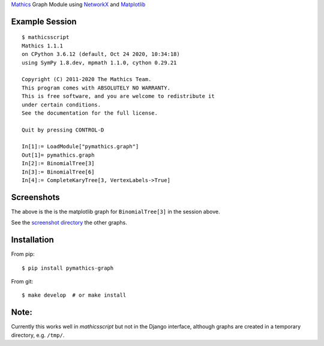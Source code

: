`Mathics <https://mathics.org>`_ Graph Module using `NetworkX <https://networkx.org/>`_ and `Matplotlib <https://matplotlib.org>`_

Example Session
---------------

::

   $ mathicsscript
   Mathics 1.1.1
   on CPython 3.6.12 (default, Oct 24 2020, 10:34:18)
   using SymPy 1.8.dev, mpmath 1.1.0, cython 0.29.21

   Copyright (C) 2011-2020 The Mathics Team.
   This program comes with ABSOLUTELY NO WARRANTY.
   This is free software, and you are welcome to redistribute it
   under certain conditions.
   See the documentation for the full license.

   Quit by pressing CONTROL-D

   In[1]:= LoadModule["pymathics.graph"]
   Out[1]= pymathics.graph
   In[2]:= BinomialTree[3]
   In[3]:= BinomialTree[6]
   In[4]:= CompleteKaryTree[3, VertexLabels->True]

Screenshots
-----------

|screenshot|

The above is the is the matplotlib graph for ``BinomialTree[3]`` in the session above.

See the `screenshot directory <https://github.com/Mathics3/pymathics-graph/tree/master/screenshots>`_ the other graphs.

Installation
-------------

From pip:

::

   $ pip install pymathics-graph

From git:

::

   $ make develop  # or make install

Note:
-----

Currently this works well in `mathicsscript` but not in the Django interface, although graphs are created in a temporary directory, e.g. ``/tmp/``.


.. |screenshot| image:: https://github.com/Mathics3/pymathics-graph/blob/master/screenshots/BinomialTree-3.png
